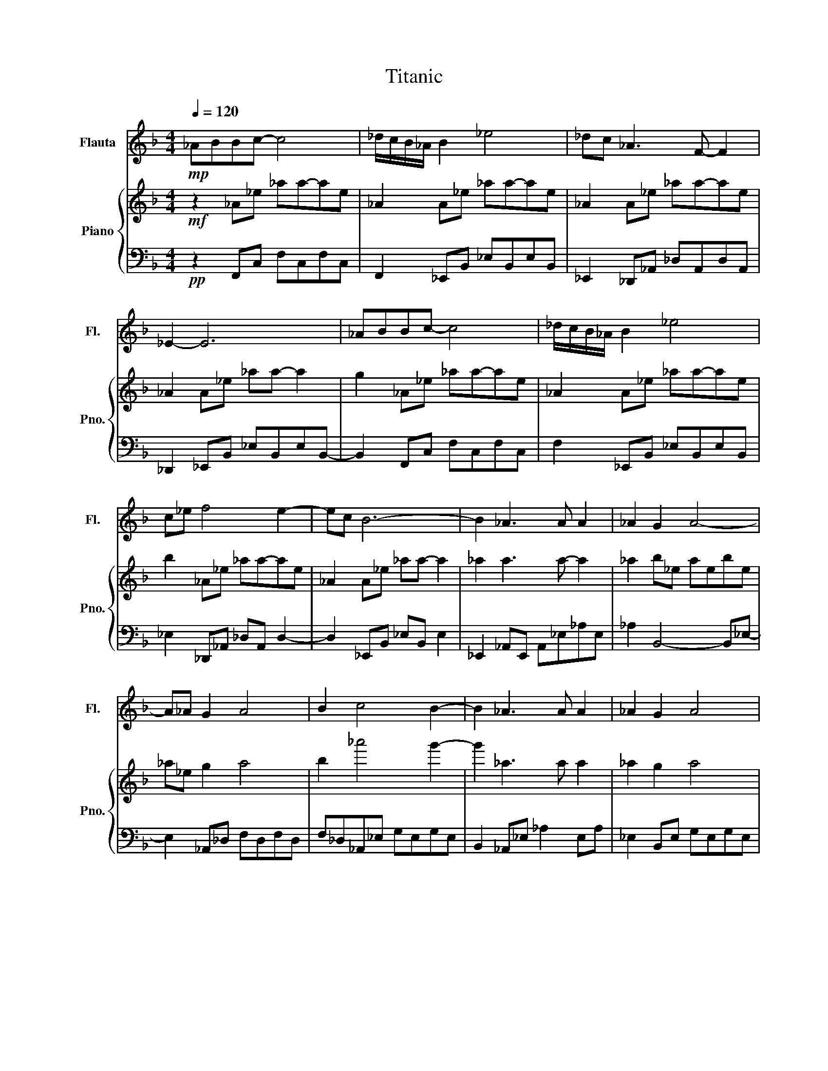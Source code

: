 X:1
T:Titanic
%%score 1 { 2 | 3 }
L:1/4
Q:1/4=120
M:4/4
I:linebreak $
K:F
V:1 treble nm="Flauta" snm="Fl."
V:2 treble nm="Piano" snm="Pno."
V:3 bass 
L:1/8
V:1
!mp! _A/B/B/c/- c2 | _d/4c/4B/4_A/4 B _e2 | _d/c/ _A3/2 F/- F |$ _E- E3 | _A/B/B/c/- c2 | %5
 _d/4c/4B/4_A/4 B _e2 |$ c/_e/ f2 e- | e/c/ B3- | B _A3/2 A/ A | _A G A2- |$ A/_A/ G A2 | B c2 B- | %12
 B _A3/2 A/ A | _A G A2 |$ _A _E3- | E z3 | z _A3/2 A/ A |$ _A G A2 | _A G A2 | B c2 B- | %20
 B _A3/2 A/ A |$ _A G A2 | _A _E3- | E z3 | z _A3- |$ A B3 | _E _e2 _d | c B2 c | _d c2 B |$ %29
 _A G A2 | G F3- | F/G/4F/4 _E2 _D- | D _A3- |$ A B3 | _E _e2 _d | c/B/- B2 c | _d c2 B |$ %37
 _A G A2 | G G _A2 | B c2 B- | B ^G _A2 |$ z!mf! _A3/2 A/ A | _A G A2 | _A G A2 | B c2 B- |$ %45
 B _A A2 | _A G A A- | A/_A/ _E3- |$ E z3 | z _A3/2 A/ A- | A/_A/ G A2 |$ _A G A2 | B c2 B- | %53
 B _A3/2 A/ A | _A G A2 |$ _A _E3- | E z2 F | G _A3 | _A B3 |$ _E/_e/- e2 _d | c B2 c | _d c2 B | %62
 _A G A2 |$ G/_A/4G/4 F3- | F _E2 _D- | D _A3 | _A B3 |$ _E _e2 _d | c/B/- B2 c | _d c2 B | %70
 _A G A2 |$ G G _A2 | B c2 B- | B _A3- | A- A3- |$ A z3 | z z3 | z z3 | z z3 |$ z z3 | z z3 | %81
 z c3- | c d3 |$ G g2 f | e d2 e | f e2 d | c =B c2 | =B A3- |$ A/=B/4A/4 G2 F- | F c3- | c d3 | %91
 G/g/- g2 f |$ e d2 e | f e2 d | c =B c2 | =B B c2 | d e2 d- |$ d c3- | c z3 | z z3 | z z3 | %101
 z z3 |$ z z3 | z z3 | z z3 | z z3 | z z3 |$ z z3 | z z3 | z z3 | z z3 | z z3 | z c3- |$ c- c3- | %114
 c d3 | c c3- | c4 | z4 | z4 | z4 | z4 |] %121
V:2
!mf! z _A/_e/ _a/a/-a/e/ | _A A/_e/ _a/a/-a/e/ | _A A/_e/ _a/a/-a/e/ |$ _A A/_e/ _a/a/- a | %4
 g _A/_e/ _a/a/-a/e/ | _A A/_e/ _a/a/-a/e/ |$ b _A/_e/ _a/a/-a/e/ | _A A/_e/ _a/a/- a | %8
 _a a3/2 a/- a | _a b/_e/ a/e/b/e/ |$ _a/_e/ g a2 | b _a'2 g'- | g' _a3/2 a/ a | _a g a2 |$ %14
 _a _e3- | e _d/_e/ f/_a/_d'/_e'/ | f'/g'/ _a3/2 a/ a |$ _a g a2 | _a g a2 | b c'2 b- | %20
 b _a3/2 a/ a |$ _a g a2 | _a _e3- | e z2 f | g _a3- |$ a b3 | _e _e'2 _d' | c' b2 c' | %28
 _d' c'2 b |$ _a g a2 | g f3- | f _e2 _d- | d _a3- |$ a b3 | _e _e'2 _d' | c'/b/- b2 c' | %36
 _d' c'2 b |$ _a g a2 | g g _a2 | b c'2 b- | b _A _e/_a/-a/e/- |$ e _a3/2 a/ a | _a g a2 | %43
 _a g a2 | b c'2 b- |$ b _a a2 | _a g a2- | a/_a/ _e3- |$ e _d/_e/ f/_a/_d'/_e'/ | %49
 f'/g'/ _a3/2 a/ a- | a/_a/ g a2 |$ _a g a2 | b c'2 b- | b _a3/2 a/ a | _a g a2 |$ _a _e3- | %56
 e z2 f | g _a3 | _a b3 |$ _e/_e'/- e'2 _d' | c' b2 c' | _d' c'2 b | _a g a2 |$ g f3- | f _e2 _d- | %65
 d _a3 | _a b3 |$ _e _e'2 _d' | c'/b/- b2 c' | _d' c'2 b | _a g a2 |$ g g _a2 | b c'2 b- | %73
 b _A/_e/ _a/a/-a/e/ | _A A/_e/ _a/a/-a/e/ |$ _A A/_e/ _a/a/-a/e/ | _A A/_e/ _a/a/-a/e/ | %77
 _A c'2 b | _a _e'2 c' |$ _e' f3 | g _a3 | b e'3 | e' f'3 |$ g g'2 f' | e' d'2 e' | f' e'2 d' | %86
 c' =b c'2 | =b a3- |$ a g2 f- | f c'3 | c' d'3 | g/g'/- g'2 f' |$ e' d'2 e' | f' e2 d | c =B c2 | %95
 =B B c2 | d e2 d- |$ d c3 | c d3 | d f3- | f- f3- | f c3 |$ c d3 | d g3- | g- g3- | g c3 | %106
 c d3- |$ d- d2 c- | c c3- | c- c2 d- | d- d3- | d c3- | c- c g c' |$ g c c2- | c z3 | z c3- | c4 | %117
 z4 | z4 | z4 | z4 |] %121
V:3
!pp! z2 F,,C, F,C,F,C, | F,,2 _E,,B,, _E,B,,E,B,, | _E,,2 _D,,_A,, _D,A,,D,A,, |$ %3
 _D,,2 _E,,B,, _E,B,,E,B,,- | B,,2 F,,C, F,C,F,C, | F,2 _E,,B,, _E,B,,E,B,, |$ %6
 _E,2 _D,,_A,, _D,A,, D,2- | D,2 _E,,B,, _E,B,, E,2 | _E,,2 _A,,E,, A,,_E,_A,E, | %9
 _A,2 B,,4- B,,_E,- |$ E,2 _A,,_D, F,D,F,D, | F,_D,_A,,_E, G,E,G,E, | B,,2 _A,,_E, _A,2 E,A, | %13
 _E,2 B,,E, G,E,G,E, |$ B,,_E,_D,,_A,, _D,A,,D,A,, | _D,,_A,, D,,6 | _D,,2 _A,,_E,, A,,_E,_A,E, |$ %17
 _A,,2 B,,_E, G,E,G,E, | B,,_E,_A,,_D, F,D,F,D, | F,_D,_A,,_E, G,E,G,E, | %20
 B,,_E,_A,,_E,, A,,E,_A,E, |$ _A,_E,B,,E, G,E,G,E,- | E,B,,_D,,_A,, _D,A,,D,A,, | %23
 _D,,_A,,D,,A,, _D,A,, C,,2- | C,,2 F,,C, F,,C,F,C, |$ F,,C,_E,,B,, G,,B,,-B,,E,,- | %26
 E,,2 _D,,_A,, D,,A,,F,,A,, | _E,,2 E,,B,, G,,B,,E,,B,, | _E,,B,,F,,C, F,,C,F,,C, |$ %29
 F,,C,,_E,,B,, E,,B,,G,,B,, | _E,,B,,_D,,_A,, D,,A,,D,,A,, | _D,,2 C,G,, C,G,,B,,F,, | %32
 B,,F,,F,,C,, _A,,C,,F,,C,, |$ F,,C,,_E,,B,, G,,B,,-B,,E,,- | E,,B,,_D,,_A,, F,,A,,D,,A,, | %35
 _D,,2 _E,,B,, G,,B,,E,,B,, | _E,,2 F,,C,, F,,C,,F,,C,, |$ F,,C,,_E,,B,, E,,B,,G,,B,, | %38
 _E,,B,,_D,,_A,, A,,A,,D,,A,,- | A,,_D,,_E,,B,, G,,B,,G,,B,, | _E,,B,,_A,,E,, A,,_E,_A,E, |$ %41
 _A,_E,_A,,E, A,E,A,E, | _A,2 _A,,_E, A,E,A,E, | _A,,_E,A,,_D, F,D,F,D, | F,_E,_A,,E, G,E,G,E, |$ %45
 G,_E,_A,,E, _A,E,A,E, | _A,,_E,B,,E, G,E,G,E, | B,,_E,_D,,_A,, _D,A,,D,A,, |$ _D,,_A,, D,,6 | %49
 _D,,2 _A,_E,, _A,,_E,A,E, | _A,_E,B,,E, G,E,G,E, |$ B,,_E,_A,,_D, F,D,F,D, | %52
 F,_D,_A,,_E, G,E,G,E, | B,,_E,_A,,E, _A,E,A,E, | _A,,_E,B,, E,2 E,G,E,- |$ %55
 E,B,,_D,,_A,, _D,A,,D,A,, | _D,_A,,_D,,A,, D,A,,C,,C,- | C,C,,F,,C, F,,_A,,C,F, | %58
 C,F,,_E,,B,, G,,B,,-B,,E,,- |$ E,,2 _D,,_A,, F,,A,,D,,A,, | _D,,2 _E,,B,, G,,B,,E,,B,, | %61
 _E,,2 F,,C, _A,,C,F,,C, | F,,C,_E,,B,, G,,B,,G,,B,, |$ _E,,B,,_D,,_A,, D,,A,,F,,B,, | %64
 _D,,_A,,C,G,, C,G,,B,,F,, | B,,F,,F,,C,, F,,C,F,C, | F,,C,_E,,B,, G,,B,,-B,,E,,- |$ %67
 E,,B,,_D,,_A,, F,,A,,_E,,A,, | _D,,2 _E,,B,, G,,B,,E,,B,, | _E,,B,,F,,C, _A,,C,F,,C, | %70
 F,,C,_E,,B,, E,,B,,E,,B,, |$ _E,,B,,_D,,_A,, D,,A,,D,,A,, | _D,,_A,,_E,,B,, G,,B,,E,,B,, | %73
 _E,,B,,F,,C, F,C,F,C, | F,,C,_E,,B,, G,B,,G,B,, |$ _E,B,,_D,,_A,, _D,A,,D,A,, | %76
 _D,,2 _E,,B,, G,B,,_E,B,, | _E,,2 F,,C, F,C,F,C, | F,,C,_E,,B,, G,B,,_E,B,, |$ %79
 _E,,B,,_D,,_A,, _D,A,,F,A,, | _D,_A,,C,,G,, C,G,,B,,F,, | B,,F,,A,,E,, C,E,,A,,E,, | %82
 C,E,,G,,D,, =B,,D,,G,,D,, |$ G,,D,,F,,C, A,,C,A,,C, | F,,C,G,,D,, =B,,D,,G,,D,, | %85
 G,,D,,A,,E,, =B,,C,B,,A,, | A,,2 G,,D,, =B,,D,,B,,D,, | G,,D,,F,,C, A,,C,A,,C, |$ %88
 F,,C,E,,=B,, E,,2 D,,A,, | D,,2 A,,E,, =B,,E,,B,,E,, | A,,E,,G,,D,, A,,D,,=B,,D,, | %91
 G,,D,,F,,C, A,,C,A,,C, |$ F,,C,G,,D,, =B,,D,,G,,D,, | G,,D,,A,,E,, =B,,E,,C,E,, | %94
 A,,E,,G,,D,, =B,,D,,B,,D,, | G,,D,,F,,C, A,,C,A,,C, | F,,C,G,,D,, =B,,D,,G,,D,, |$ %97
 G,,2 A,,2 E,A,E,A, | A,,E,G,,D, G,D,=B,D, | G,,D,F,,C, F,C,G,C, | F,C,F,,C, F,C,G,C, | %101
 F,C,A,,E, A,E,A,E, |$ A,,E,G,,D, G,D,=B,D, | G,,D,F,,C, F,C,F,C, | G,C,F,C, G,C,F,C, | %105
 F,,2 A,,E,, A,,E,,A,,E,, | A,,2 G,,D,, G,,D,,=B,,D,, |$ G,,D,, A,,6- | A,,2 F,,C, F,,C,G,,C, | %109
 A,,C,E,,=B,, E,B,, G,,2- | G,,2- G,,6- | G,,2 C,,G,, C,G,,-G,,C, | G,,2 D,G,, =B,,G,,B,,G,, |$ %113
 =B,,G,,C,F,, A,,F,,- F,,2 | A,,2 C,G,, =B,,G,, B,,2- | B,,2 C,G,, C,G,,-G,,C, | [G,,C,E,]8 | z8 | %118
 z8 | z8 | z8 |] %121
